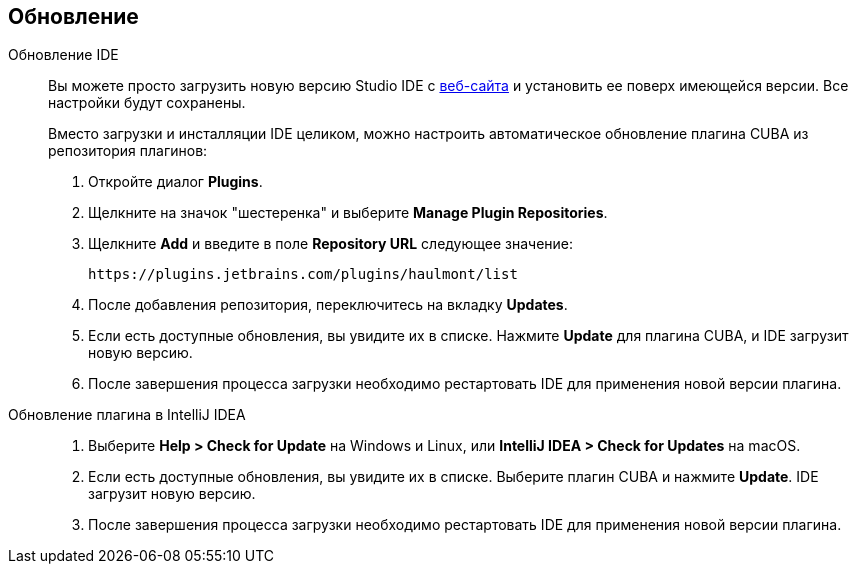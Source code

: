 :sourcesdir: ../../source

[[update]]
== Обновление

[[update_ide]]
Обновление IDE::
+
--
Вы можете просто загрузить новую версию Studio IDE с https://www.cuba-platform.com/download[веб-сайта] и установить ее поверх имеющейся версии. Все настройки будут сохранены.

Вместо загрузки и инсталляции IDE целиком, можно настроить автоматическое обновление плагина CUBA из репозитория плагинов:

. Откройте диалог *Plugins*.

. Щелкните на значок "шестеренка" и выберите *Manage Plugin Repositories*.

. Щелкните *Add* и введите в поле *Repository URL* следующее значение:
+
----
https://plugins.jetbrains.com/plugins/haulmont/list
----

. После добавления репозитория, переключитесь на вкладку *Updates*.

. Если есть доступные обновления, вы увидите их в списке. Нажмите *Update* для плагина CUBA, и  IDE загрузит новую версию.

. После завершения процесса загрузки необходимо рестартовать IDE для применения новой версии плагина.
--

[[update_plugin]]
Обновление плагина в IntelliJ IDEA::
+
--
. Выберите *Help > Check for Update* на Windows и Linux, или *IntelliJ IDEA > Check for Updates* на macOS.

. Если есть доступные обновления, вы увидите их в списке. Выберите плагин CUBA и нажмите *Update*. IDE загрузит новую версию.

. После завершения процесса загрузки необходимо рестартовать IDE для применения новой версии плагина.
--